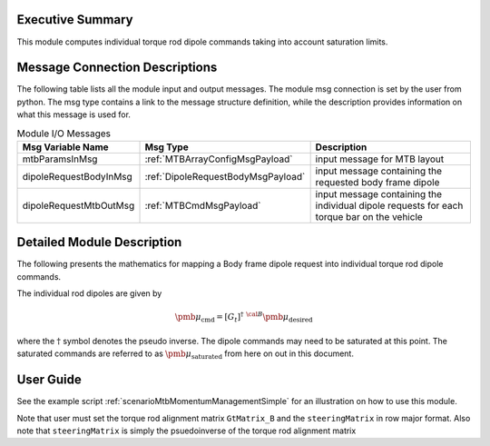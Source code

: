 Executive Summary
-----------------

This module computes individual torque rod dipole commands taking into account saturation limits.

Message Connection Descriptions
-------------------------------
The following table lists all the module input and output messages.  The module msg connection is set by the
user from python.  The msg type contains a link to the message structure definition, while the description
provides information on what this message is used for.

.. list-table:: Module I/O Messages
    :widths: 25 25 50
    :header-rows: 1

    * - Msg Variable Name
      - Msg Type
      - Description
    * - mtbParamsInMsg
      - :ref:`MTBArrayConfigMsgPayload`
      - input message for MTB layout
    * - dipoleRequestBodyInMsg
      - :ref:`DipoleRequestBodyMsgPayload`
      - input message containing the requested body frame dipole
    * - dipoleRequestMtbOutMsg
      - :ref:`MTBCmdMsgPayload`
      - input message containing the individual dipole requests for each torque bar on the vehicle

Detailed Module Description
---------------------------
The following presents the mathematics for mapping a Body frame dipole request into individual torque rod dipole commands.

The individual rod dipoles are given by

.. math::
    {\pmb \mu}_{\text{cmd}} = [G_t]^{\dagger} \ {}^{\cal B} {\pmb\mu}_{\text{desired}}

where the :math:`\dagger` symbol denotes the pseudo inverse. The dipole commands may need to be
saturated at this point. The saturated commands are referred to as :math:`{\pmb\mu}_{\text{saturated}}`
from here on out in this document.

User Guide
----------
See the example script :ref:`scenarioMtbMomentumManagementSimple` for an illustration on how to use this module.

Note that user must set the torque rod alignment matrix ``GtMatrix_B`` and the ``steeringMatrix`` in row major format.
Also note that ``steeringMatrix`` is simply the psuedoinverse of the torque rod alignment matrix
